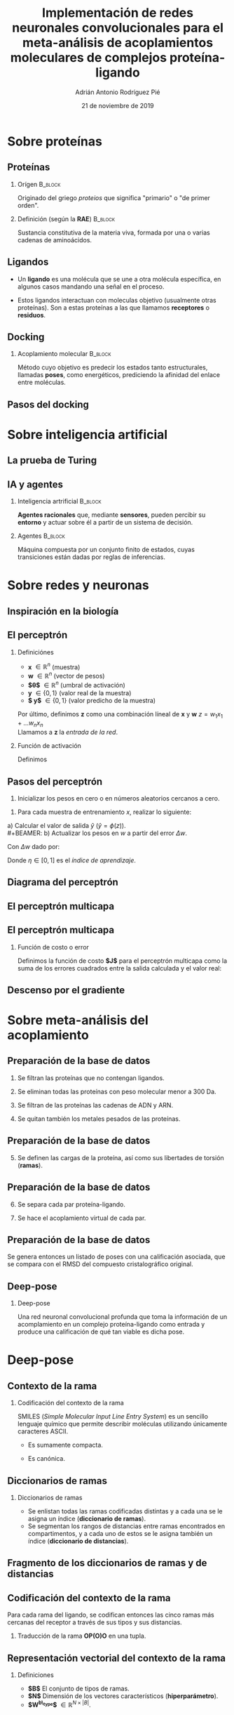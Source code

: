 #+OPTIONS: H:2
#+LATEX_CLASS: beamer
#+COLUMNS: %45ITEM %10BEAMER_env(Env) %10BEAMER_act(Act) %4BEAMER_col(Col) %8BEAMER_opt(Opt)
#+BEAMER_THEME: metropolis
#+BEAMER_COLOR_THEME:
#+BEAMER_FONT_THEME:
#+BEAMER_INNER_THEME:
#+BEAMER_OUTER_THEME:
#+BEAMER_HEADER: \AtBeginSection{\frame{\sectionpage}}
#+BEAMER_HEADER: \metroset{block=fill}
#+TITLE: Implementación de redes neuronales convolucionales
#+TITLE: para el meta-análisis de acoplamientos moleculares
#+TITLE: de complejos proteína-ligando
#+AUTHOR: Adrián Antonio Rodríguez Pié
#+LATEX_HEADER: \institute{Universidad Nacional Autónoma de México}
#+DATE: 21 de noviembre de 2019


* Sobre proteínas
** Proteínas
*** Orígen :B_block:
    :PROPERTIES:
    :BEAMER_env: block
    :END:
    Originado del griego /proteios/ que significa "primario"
    o "de primer orden".
    #+BEAMER: \pause
*** Definición (según la *RAE*) :B_block:
    :PROPERTIES:
    :BEAMER_env: block
    :END:
    Sustancia constitutiva de la materia viva, formada
    por una o varias cadenas de aminoácidos.
** Ligandos
   - Un *ligando* es una molécula que se une a otra molécula específica, en algunos casos mandando una señal en el proceso.
    #+BEAMER: \pause
   - Estos ligandos interactuan con moleculas objetivo (usualmente otras proteínas). Son a estas proteínas a las que llamamos *receptores* o *residuos*.
** Docking
*** Acoplamiento molecular :B_block:
    :PROPERTIES:
    :BEAMER_env: block
    :END:
    Método cuyo objetivo es predecir los estados tanto estructurales,
    llamadas *poses*, como energéticos, prediciendo la afinidad del enlace
    entre moléculas.
    [[file:images/docking.png]]
** Pasos del docking
   [[file:images/docking_steps.png]]
* Sobre inteligencia artificial
** La prueba de Turing
   #+attr_latex: :width 170px
   [[file:images/turing-test.png]]
** IA y agentes
*** Inteligencia artrificial                                        :B_block:
    :PROPERTIES:
    :BEAMER_env: block
    :END:
    **Agentes racionales** que, mediante **sensores**, pueden
    percibir su **entorno** y actuar sobre él a partir de un
    sistema de decisión.
    #+BEAMER: \pause
*** Agentes                                                         :B_block:
    :PROPERTIES:
    :BEAMER_env: block
    :END:
    Máquina compuesta por un conjunto finito de estados, cuyas
    transiciones están dadas por reglas de inferencias.
* Sobre redes y neuronas
** Inspiración en la biología
   [[file:images/neurona.png]]

** El perceptrón
*** Definiciónes
    - *x* $\in \mathbb{R}^n$ (muestra)
    - *w* $\in \mathbb{R}^n$ (vector de pesos)
    - *$\theta$* $\in \mathbb{R}^n$ (umbral de activación)
    - *y* $\in \{0, 1\}$ (valor real de la muestra)
    - *$\hat y$* $\in \{0, 1\}$ (valor predicho de la muestra)
    Por último, definimos *z* como una combinación líneal de *x* y *w*
    $z=w_1x_1+...w_nx_n$ \\
    Llamamos a *z* la /entrada de la red/.
    #+BEAMER: \pause
*** Función de activación
    Definimos
    \begin{equation*}
    \phi(z)= \left\{ \begin{array} {rl} 1 & \text{si } z \geq \theta
    \\ -1 & \text{en otro caso} \end{array} \right.
    \end{equation*}

** Pasos del perceptrón
   1) Inicializar los pesos en cero o en números aleatorios cercanos a cero.
   #+BEAMER: \pause
   2) Para cada muestra de entrenamiento $x$, realizar lo siguiente:
   #+BEAMER: \pause
   a) Calcular el valor de salida $\hat y$ ($\hat y = \phi(z)$).\\
   #+BEAMER: \pause
   b) Actualizar los pesos en $w$ a partir del error $\Delta w$.

      Con $\Delta w$ dado por:
      \begin{equation*}
      \Delta w = \eta (y - \hat y)x
      \end{equation*}

      Donde $\eta \in [0,1]$ es el /índice de aprendizaje/.

** Diagrama del perceptrón
   [[file:images/perceptron-summary.png]]

** El perceptrón multicapa
   [[file:images/mlp.png]]
** El perceptrón multicapa
   #+attr_latex: :width 170px
   [[file:images/mlp.png]]
*** Función de costo o error
    Definimos la función de costo *$J$* para el perceptrón multicapa
    como la suma de los errores cuadrados entre la salida calculada y
    el valor real:
    \begin{equation*}
    J(w)=1/2n \sum_{i=1}^n (\hat{y}_i - y_i^2)
    \end{equation*}

    #+BEAMER: \pause
    \begin{center}
    ¡Es diferenciable!
    \end{center}
** Descenso por el gradiente
   [[file:images/gradient-descent.png]]

* Sobre meta-análisis del acoplamiento
** Preparación de la base de datos
   #+BEAMER: \pause
   1. Se filtran las proteínas que no contengan ligandos.
    #+BEAMER: \pause
   2. Se eliminan todas las proteínas con peso molecular menor a 300 Da.
    #+BEAMER: \pause
   3. Se filtran de las proteínas las cadenas de ADN y ARN.
    #+BEAMER: \pause
   4. Se quitan también los metales pesados de las proteínas.
** Preparación de la base de datos
   5. [@5] Se definen las cargas de la proteína, así como sus libertades de torsión (*ramas*).
    #+BEAMER: \pause
    [[file:images/torsions.png]]
** Preparación de la base de datos
   6. [@6] Se separa cada par proteína-ligando.
      #+BEAMER: \pause
   7. Se hace el acoplamiento virtual de cada par.
      #+BEAMER: \pause
      [[file:images/poses.png]]
** Preparación de la base de datos
   Se genera entonces un listado de poses con una calificación asociada, que
   se compara con el RMSD del compuesto cristalográfico original.
   #+BEAMER: \pause
   \begin{table}[H]
   \begin{tabular}{|c|c|c|c|}
   \hline
   Pose         & \begin{tabular}[c]{@{}c@{}}Clasificación\\ (según AutoDock Vina)\end{tabular} & Calificación & RMSD  \\ \hline
   4EIL\_CB3\_A\_1 & 1                                                                             & -10.2        & 3.08  \\
   4EIL\_CB3\_A\_2 & 2                                                                             & -10.0         & 3.02  \\
   4EIL\_CB3\_A\_3 & 3                                                                             & -9.8         & 3.02  \\
   4EIL\_CB3\_A\_4 & 4                                                                             & -9.5         & 1.31  \\
   4EIL\_CB3\_A\_5 & 5                                                                             & -9.3         & 3.0  \\ \hline
   \end{tabular}
   \end{table}

** Deep-pose
*** Deep-pose
    Una red neuronal convolucional profunda que toma la información de
    un acomplamiento en un complejo proteína-ligando como entrada y
    produce una calificación de qué tan viable es dicha pose.
    [[file:images/architecture.png]]
* Deep-pose
** Contexto de la rama
   #+BEAMER: \pause
*** Codificación del contexto de la rama
    SMILES (/Simple Molecular Input Line Entry System/) es un sencillo
    lenguaje químico que permite describir moléculas utilizando únicamente
    caracteres ASCII.
    #+BEAMER: \pause
    - Es sumamente compacta.
      #+BEAMER: \pause
    - Es canónica.
** Diccionarios de ramas
   #+BEAMER: \pause
   [[file:images/branches.png]]
   #+BEAMER: \pause
*** Diccionarios de ramas
    - Se enlistan todas las ramas codificadas distintas y a cada una se
      le asigna un índice (*diccionario de ramas*).
    - Se segmentan los rangos de distancias entre ramas encontrados
      en compartimentos, y a cada uno de estos se le asigna también un
      índice (*diccionario de distancias*).

** Fragmento de los diccionarios de ramas y de distancias
   \begin{table}[H]
     \begin{center}
       \begin{tabular}{l|l}
	 SMILES                 & Idx \\ \hline
	 NC1=N{[}C{]}(=NC=C1)=O & 93 \\
	 C1CCCCC1               & 94 \\
	 CNC=O                  & 95 \\
	 NC=N                   & 96 \\
	 CC=C                   & 97
       \end{tabular}
       \begin{tabular}{l|l}
	 Rango de distancia (\AA) & Idx \\ \hline
	 3.0526 - 3.2631        & 6   \\
	 3.2632 - 3.4736        & 7   \\
	 3.4737 - 3.6842        & 8   \\
	 3.6843 - 3.8947        & 9   \\
	 3.8948 - 4.1052        & 10
       \end{tabular}
     \end{center}
   \end{table}
** Codificación del contexto de la rama
   Para cada rama del ligando, se codifican entonces las cinco
   ramas más cercanas del receptor a través de sus tipos y sus distancias.
   #+BEAMER: \pause
*** Traducción de la rama *OP(O)O* en una tupla.
    #+BEAMER: \pause
   \begin{table}[H]
     \begin{center}
     \begin{tabular}{l|l}
       Ramas cercanas a OP(O)O & Distancia en \AA \\ \hline N & 5.794664 \\ C1CC1 & 5.691862
       \\ NC1=N{[}C{]}(=NC=C1)=O & 4.449922 \\ NC=N & 3.785496 \\ O &
       3.747894
     \end{tabular}
     \end{center}
   \end{table}
    #+BEAMER: \pause
    \begin{equation*}
    \downarrow
    \end{equation*}
   \begin{equation*}
     OP(O)O=\begin{bmatrix}
     (2, 13, 93, 96, 4) & (11, 10, 7, 4, 4)
     \end{bmatrix}
   \end{equation*}

** Representación vectorial del contexto de la rama
*** Definiciones
    - *$B$* El conjunto de tipos de ramas.
    - *$N$* Dimensión de los vectores característicos (*hiperparámetro*).
    - *$W^{b\_type}$* $\in \mathbb{R}^{N\times |B|}$.

** Representación vectorial del contexto de la rama
   \begin{table}[H]
     \begin{equation*}
       Rama=\begin{bmatrix}
       OP=O, & OC=O, & C=O, & OPO, & OP=O
       \end{bmatrix}
     \end{equation*}
     \begin{center}
       $W_{b\_type}$
       \begin{tabular}{|l|l|l|l|l|l|l|}
    	 \hline
    	 OP=O & OC=O & OPO & C=O & NC=O & OPO & OP=O \\ \hline
    	 &      &     &     &      &     &      \\ \hline
    	 &      &     &     &      &     &      \\ \hline
    	 &      &     &     &      &     &      \\ \hline
       \end{tabular}
     \end{center}
   \begin{equation*}
   \downarrow
   \end{equation*}
   \begin{equation*}
     z_{b\_type}^T =
   \begin{tabular}{lllllllllllllll}
 \multicolumn{3}{l}{OP=O}                                               &                       & \multicolumn{3}{l}{OC=O}                                              &                       & \multicolumn{3}{l}{C=O}                                               &                       & \multicolumn{3}{l}{OPO}                                               \\ \cline{1-3} \cline{5-7} \cline{9-11} \cline{13-15}
 \multicolumn{1}{|l|}{} & \multicolumn{1}{l|}{} & \multicolumn{1}{l|}{} & \multicolumn{1}{l|}{$\bullet$} & \multicolumn{1}{l|}{} & \multicolumn{1}{l|}{} & \multicolumn{1}{l|}{} & \multicolumn{1}{l|}{$\bullet$} & \multicolumn{1}{l|}{} & \multicolumn{1}{l|}{} & \multicolumn{1}{l|}{} & \multicolumn{1}{l|}{$\bullet$} & \multicolumn{1}{l|}{} & \multicolumn{1}{l|}{} & \multicolumn{1}{l|}{} \\ \cline{1-3} \cline{5-7} \cline{9-11} \cline{13-15}
   \end{tabular}
   \end{equation*}
   \end{table}
** Representación vectorial del contexto de la rama
  Analogamente se genera el vector $z_{b\_dist}$.
  #+BEAMER: \pause
*** Representación del contexto de la rama
   Finalmente, la representación del contexto de la rama $b$ se define como
   \begin{equation*}
   z_b = z_{b\_type} \bullet z_{b\_dist}
   \end{equation*}

** Representación de la pose de un complejo proteina-ligando
   La entrada de la capa convolucional es una lista de vectores
   $\{z_1, z_2, ..., z_n\}$ donde $z_i$ es la representación vectorial
   del contexto de la \(i\)-ésima rama del ligando.
   #+BEAMER: \pause
*** Primera etapa de la capa convolucional (extracción de características)
    \begin{equation*}
      u_i = f(z_i + b^{conv})
    \end{equation*}
    donde:
    - $f$ es la función tangente hiperbólica.
    - $b^{conv}$ es el sesgo.
   #+BEAMER: \pause
*** Segunda etapa de la capa convolucional /(max-pooling)/
    \begin{equation*}
      [r]_j = \max_{1 \leq i \leq n} [u_i]_j
    \end{equation*}

** Clasificación de la pose
   Finalmente el vector $r$ es procesado por dos capas neuronales más:
   1. Una tercera capa oculta que reprsenta un nivel más de abstracción.
   2. Una última capa de salida donde se dá la clasificación.

   Es en esta última capa donde se computa una calificación para cada
   una de las posibles clasificaciónes de la pose: (0) pose *señuelo* y
   (1) pose *válida*.
** Arquitectura de la red
   [[file:images/architecture.png]]
* Entrenamiento y resultados
** Hiperparámetros
   \begin{table}[H]
   \begin{center}
   \begin{tabular}{|c|c|c|}
   \hline
   Hiperparámetro & Descripción                         & Valor \\ \hline
   \textit{N}     & Dimensión del vector característico & 80    \\
   \textit{cf}    & Unidades en la capa convolucional   & 150   \\
   \textit{h}     & Unidades en la capa oculta          & 60    \\
   \textit{bs}    & \textit{Tamaño de los minilotes}    & 20    \\
   $\lambda$         & Índice de aprendizaje               & 0.1   \\ \hline
   \end{tabular}
   \end{center}
   \end{table}

** Calibración de hiperparámetros
   #+attr_latex: :width 190px
   [[file:images/calibration.png]]
** Resultados
   #+attr_latex: :width 190px
   [[file:images/confusion.png]]

* ¿Preguntas?

